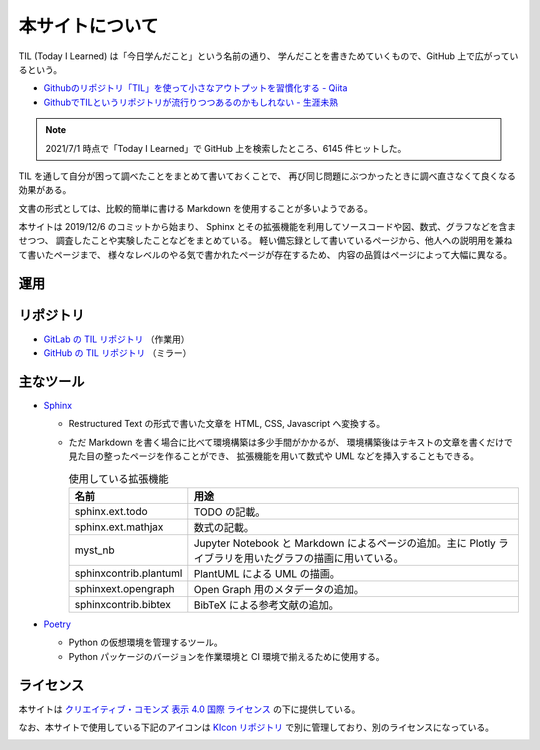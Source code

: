 本サイトについて
====================

TIL (Today I Learned) は「今日学んだこと」という名前の通り、
学んだことを書きためていくもので、GitHub 上で広がっているという。

- `Githubのリポジトリ「TIL」を使って小さなアウトプットを習慣化する - Qiita <https://qiita.com/nemui_/items/239335b4ed0c3c797add>`_
- `GithubでTILというリポジトリが流行りつつあるのかもしれない - 生涯未熟 <https://syossan.hateblo.jp/entry/2016/02/16/144305>`_

.. note::

    2021/7/1 時点で「Today I Learned」で GitHub 上を検索したところ、6145 件ヒットした。

TIL を通して自分が困って調べたことをまとめて書いておくことで、
再び同じ問題にぶつかったときに調べ直さなくて良くなる効果がある。

文書の形式としては、比較的簡単に書ける Markdown を使用することが多いようである。

本サイトは 2019/12/6 のコミットから始まり、
Sphinx とその拡張機能を利用してソースコードや図、数式、グラフなどを含ませつつ、
調査したことや実験したことなどをまとめている。
軽い備忘録として書いているページから、他人への説明用を兼ねて書いたページまで、
様々なレベルのやる気で書かれたページが存在するため、
内容の品質はページによって大幅に異なる。

運用
-----------

.. uml::

    !include <logos/docker-icon.puml>
    !include <logos/gitlab.puml>

    cloud "<$docker-icon,color=DodgerBlue>\nDocker Hub" as hub {
        node "musicscience37/sphinx-doxygen image" as ci_image
    }

    cloud "<$gitlab,color=OrangeRed>\nGitLab.com" as gitlab {
        database "TIL repository" as repo
        component "GitLab CI" as ci
        database "GitLab Pages" as pages

        repo --> ci : 読み込み
        ci_image --> ci : 読み込み
        ci --> pages : 出力
    }

    note right of pages : https://musicscience37.gitlab.io/til/\nでアクセス

    node "DNS\nmusicscience37.com" as dns
    dns -up-> pages : til.musicscience37.com CNAME MusicScience37.gitlab.io.
    note right of dns : https://til.musicscience37.com/\nで TIL へアクセスできるように設定

リポジトリ
----------------

- `GitLab の TIL リポジトリ <https://gitlab.com/MusicScience37/til>`_
  （作業用）
- `GitHub の TIL リポジトリ <https://github.com/MusicScience37/TIL>`_
  （ミラー）

主なツール
-----------------

- `Sphinx <https://www.sphinx-doc.org/en/master/>`_

  - Restructured Text の形式で書いた文章を HTML, CSS, Javascript へ変換する。
  - ただ Markdown を書く場合に比べて環境構築は多少手間がかかるが、
    環境構築後はテキストの文章を書くだけで見た目の整ったページを作ることができ、
    拡張機能を用いて数式や UML などを挿入することもできる。

    .. csv-table:: 使用している拡張機能
        :header-rows: 1
        :widths: auto

        名前, 用途
        sphinx.ext.todo, TODO の記載。
        sphinx.ext.mathjax, 数式の記載。
        myst_nb, Jupyter Notebook と Markdown によるページの追加。主に Plotly ライブラリを用いたグラフの描画に用いている。
        sphinxcontrib.plantuml, PlantUML による UML の描画。
        sphinxext.opengraph, Open Graph 用のメタデータの追加。
        sphinxcontrib.bibtex, BibTeX による参考文献の追加。

- `Poetry <https://python-poetry.org/>`_

  - Python の仮想環境を管理するツール。
  - Python パッケージのバージョンを作業環境と CI 環境で揃えるために使用する。

ライセンス
------------------------

.. image:: https://i.creativecommons.org/l/by/4.0/88x31.png
    :alt: クリエイティブ・コモンズ・ライセンス
    :target: http://creativecommons.org/licenses/by/4.0/

本サイトは
`クリエイティブ・コモンズ 表示 4.0 国際 ライセンス <http://creativecommons.org/licenses/by/4.0/>`_
の下に提供している。

なお、本サイトで使用している下記のアイコンは
`KIcon リポジトリ <https://gitlab.com/MusicScience37/kicon>`_
で別に管理しており、別のライセンスになっている。

.. image:: https://kicon.musicscience37.com/KIcon512.png
    :width: 100px
